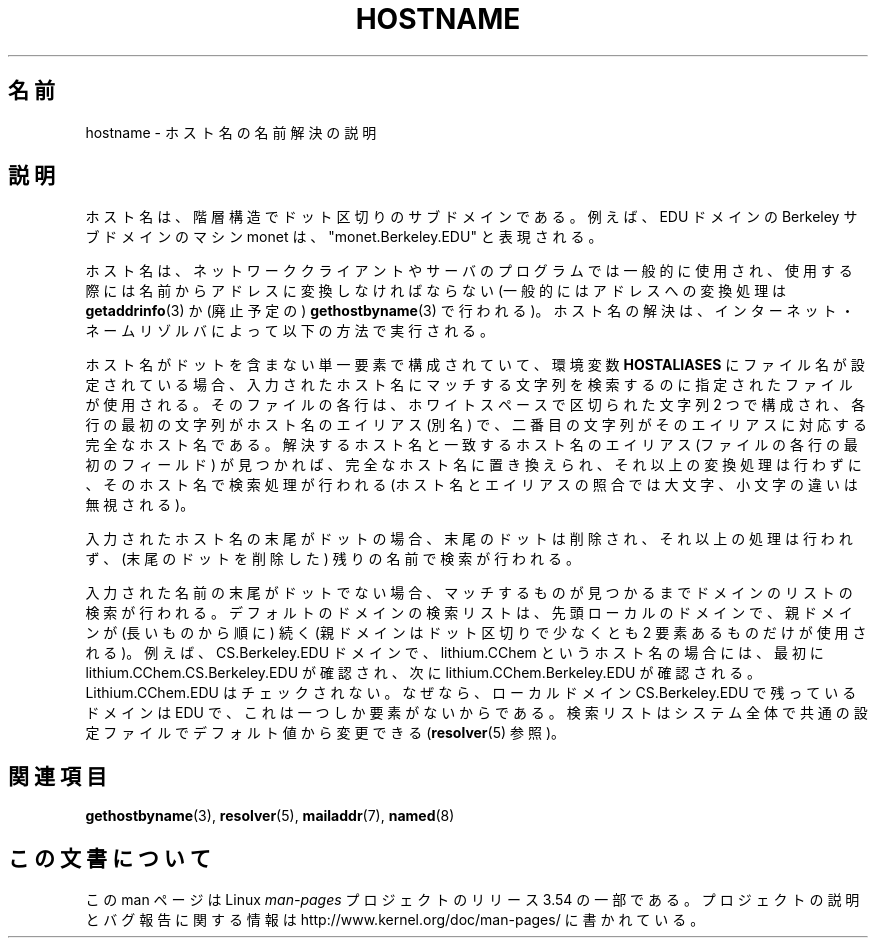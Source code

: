 .\" Copyright (c) 1987, 1990, 1993
.\"	The Regents of the University of California.  All rights reserved.
.\"
.\" %%%LICENSE_START(BSD_4_CLAUSE_UCB)
.\" Redistribution and use in source and binary forms, with or without
.\" modification, are permitted provided that the following conditions
.\" are met:
.\" 1. Redistributions of source code must retain the above copyright
.\"    notice, this list of conditions and the following disclaimer.
.\" 2. Redistributions in binary form must reproduce the above copyright
.\"    notice, this list of conditions and the following disclaimer in the
.\"    documentation and/or other materials provided with the distribution.
.\" 3. All advertising materials mentioning features or use of this software
.\"    must display the following acknowledgement:
.\"	This product includes software developed by the University of
.\"	California, Berkeley and its contributors.
.\" 4. Neither the name of the University nor the names of its contributors
.\"    may be used to endorse or promote products derived from this software
.\"    without specific prior written permission.
.\"
.\" THIS SOFTWARE IS PROVIDED BY THE REGENTS AND CONTRIBUTORS ``AS IS'' AND
.\" ANY EXPRESS OR IMPLIED WARRANTIES, INCLUDING, BUT NOT LIMITED TO, THE
.\" IMPLIED WARRANTIES OF MERCHANTABILITY AND FITNESS FOR A PARTICULAR PURPOSE
.\" ARE DISCLAIMED.  IN NO EVENT SHALL THE REGENTS OR CONTRIBUTORS BE LIABLE
.\" FOR ANY DIRECT, INDIRECT, INCIDENTAL, SPECIAL, EXEMPLARY, OR CONSEQUENTIAL
.\" DAMAGES (INCLUDING, BUT NOT LIMITED TO, PROCUREMENT OF SUBSTITUTE GOODS
.\" OR SERVICES; LOSS OF USE, DATA, OR PROFITS; OR BUSINESS INTERRUPTION)
.\" HOWEVER CAUSED AND ON ANY THEORY OF LIABILITY, WHETHER IN CONTRACT, STRICT
.\" LIABILITY, OR TORT (INCLUDING NEGLIGENCE OR OTHERWISE) ARISING IN ANY WAY
.\" OUT OF THE USE OF THIS SOFTWARE, EVEN IF ADVISED OF THE POSSIBILITY OF
.\" SUCH DAMAGE.
.\" %%%LICENSE_END
.\"
.\"     @(#)hostname.7	8.2 (Berkeley) 12/30/93
.\" $FreeBSD: src/share/man/man7/hostname.7,v 1.7 2004/07/03 18:29:23 ru Exp $
.\"
.\" 2008-06-11, mtk, Taken from FreeBSD 6.2 and modified for Linux.
.\"
.\"*******************************************************************
.\"
.\" This file was generated with po4a. Translate the source file.
.\"
.\"*******************************************************************
.\"
.\" Japanese Version Copyright (c) 2012  Akihiro MOTOKI
.\"         all rights reserved.
.\" Translated 2012-05-08, Akihiro MOTOKI <amotoki@gmail.com>
.\"
.TH HOSTNAME 7 2010\-11\-07 Linux "Linux Programmer's Manual"
.SH 名前
hostname \- ホスト名の名前解決の説明
.SH 説明
ホスト名は、階層構造でドット区切りのサブドメインである。
例えば、 EDU ドメインの Berkeley サブドメインのマシン monet は、
"monet.Berkeley.EDU" と表現される。

ホスト名は、ネットワーククライアントやサーバのプログラムでは一般的に
使用され、使用する際には名前からアドレスに変換しなければならない (一般
的にはアドレスへの変換処理は \fBgetaddrinfo\fP(3) か (廃止予定の)
\fBgethostbyname\fP(3) で行われる)。ホスト名の解決は、
インターネット・ネームリゾルバによって以下の方法で実行される。

ホスト名がドットを含まない単一要素で構成されていて、環境変数
\fBHOSTALIASES\fP にファイル名が設定されている場合、入力されたホスト名に
マッチする文字列を検索するのに指定されたファイルが使用される。
そのファイルの各行は、ホワイトスペースで区切られた文字列 2 つで
構成され、各行の最初の文字列がホスト名のエイリアス (別名) で、
二番目の文字列がそのエイリアスに対応する完全なホスト名である。
解決するホスト名と一致するホスト名のエイリアス (ファイルの各行の最初の
フィールド) が見つかれば、完全なホスト名に置き換えられ、
それ以上の変換処理は行わずに、そのホスト名で検索処理が行われる
(ホスト名とエイリアスの照合では大文字、小文字の違いは無視される)。

入力されたホスト名の末尾がドットの場合、
末尾のドットは削除され、それ以上の処理は行われず、
(末尾のドットを削除した) 残りの名前で検索が行われる。

入力された名前の末尾がドットでない場合、
マッチするものが見つかるまでドメインのリストの検索が行われる。
デフォルトのドメインの検索リストは、先頭ローカルのドメインで、
親ドメインが (長いものから順に) 続く (親ドメインはドット区切りで
少なくとも 2 要素あるものだけが使用される)。
例えば、 CS.Berkeley.EDU ドメインで、
lithium.CChem というホスト名の場合には、
最初に lithium.CChem.CS.Berkeley.EDU が確認され、
次に lithium.CChem.Berkeley.EDU が確認される。
Lithium.CChem.EDU はチェックされない。
なぜなら、ローカルドメイン CS.Berkeley.EDU で残っているドメインは
EDU で、これは一つしか要素がないからである。
検索リストはシステム全体で共通の設定ファイルでデフォルト値から
変更できる (\fBresolver\fP(5) 参照)。
.SH 関連項目
.\" .SH HISTORY
.\" Hostname appeared in
.\" 4.2BSD.
\fBgethostbyname\fP(3), \fBresolver\fP(5), \fBmailaddr\fP(7), \fBnamed\fP(8)
.SH この文書について
この man ページは Linux \fIman\-pages\fP プロジェクトのリリース 3.54 の一部
である。プロジェクトの説明とバグ報告に関する情報は
http://www.kernel.org/doc/man\-pages/ に書かれている。
